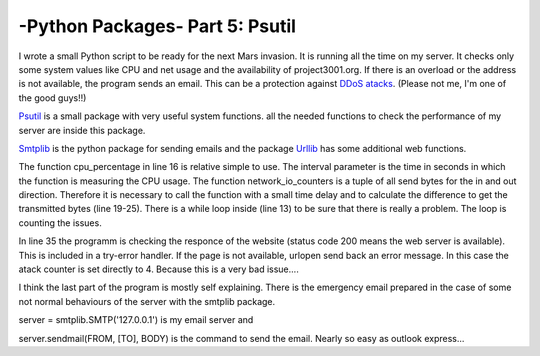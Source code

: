 .. _intropsutil:

****************************************************
-Python Packages- Part 5: Psutil
****************************************************


I wrote a small Python script to be ready for the next Mars invasion. It is running all the time on my server. It checks only some system values like CPU and net usage and the availability of project3001.org. If there is an overload or the address is not available, the program sends an email. This can be a protection against  `DDoS atacks <http://en.wikipedia.org/wiki/Denial-of-service_attack>`_. (Please not me, I'm one of the good guys!!)

`Psutil <https://code.google.com/p/psutil/>`_  is a small package with very useful system functions. all the needed functions to check the performance of my server are inside this package.

`Smtplib <http://docs.python.org/3/library/smtplib.html>`_   is the python package for sending emails and the package  `Urllib <http://docs.python.org/3/library/urllib.html>`_      has some additional web functions.

.. code-block:: python
   :linenos:

    # functions to get system values:
    from psutil import cpu_percent, network_io_counters
    # functions to take a break:
    from time import sleep
    # package for email services:
    import smtplib
    import string
    # package for web services:
    from urllib import urlopen

    atack = 0
    counter = 0
    while atack < 4:
        sleep(4)
        counter = counter + 1
        # check the cpu usage
        if cpu_percent(interval = 1) > 70:
            atack = atack + 1;
        # check the net usage
        neti1 = network_io_counters()[1]
        neto1 = network_io_counters()[0]
        sleep(1)
        neti2 = network_io_counters()[1]
        neto2 = network_io_counters()[0]
        net = ((neti2+neto2) - (neti1+neto1))/2
        if net > 400000:
            atack = atack + 1

        if counter > 20:
            atack = 0
            counter = 0
            # check the availability of the website
            try:
                if urlopen("http://www.project3001.org").getcode() != 200:
                    atack = 4
            except:
                atack = 4

    # write a very important email if atack is higher then 3
    TO = "webmaster@project3001.org"
    FROM = "postmaster@project3001.org"
    SUBJECT = "We are under atack!!"
    text = "Go and protect your server."
    BODY = string.join((
            "From: %s" % FROM,
            "To: %s" % TO,
            "Subject: %s" % SUBJECT,
            "",
            text
            ), "\r\n")
    server = smtplib.SMTP('127.0.0.1')
    server.sendmail(FROM, [TO], BODY)
    server.quit()


The function cpu_percentage in line 16 is relative simple to use. The interval parameter is the time in seconds in which the function is measuring the CPU usage. The function network_io_counters is a tuple of all send bytes for the in and out direction. Therefore it is necessary to call the function with a small time delay and to calculate the difference to get the transmitted bytes (line 19-25). There is a while loop inside (line 13) to be sure that there is really a problem. The loop is counting the issues.

In line 35 the programm is checking the responce of the website (status code 200 means the web server is available). This is included in a try-error handler. If the page is not available, urlopen send back an error message. In this case the atack counter is set directly to 4. Because this is a very bad issue....

I think the last part of the program is mostly self explaining. There is the emergency email prepared in the case of some not normal behaviours of the server with the smtplib package.

server = smtplib.SMTP('127.0.0.1') is my email server and

server.sendmail(FROM, [TO], BODY) is the command to send the email. Nearly so easy as outlook express...